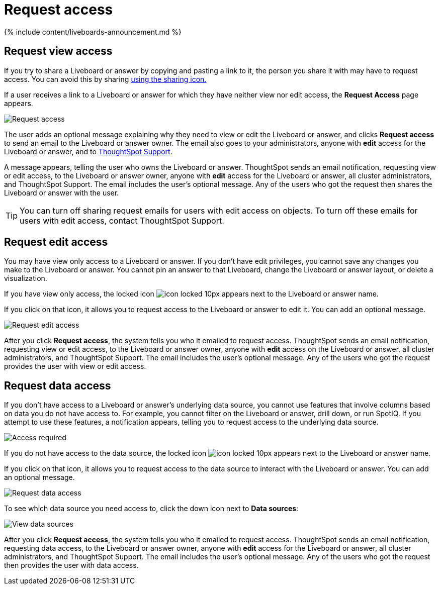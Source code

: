 = Request access
:last_updated: 11/05/2021
:linkattrs:
:experimental:
:page-aliases: /end-user/pinboards/request-access.adoc
:summary: If you cannot view a Liveboard or answer in ThoughtSpot, you can request access to it.

{% include content/liveboards-announcement.md %}

== Request view access

If you try to share a Liveboard or answer by copying and pasting a link to it, the person you share it with may have to request access.
You can avoid this by sharing xref:share-liveboards.html[using the sharing icon.]

If a user receives a link to a Liveboard or answer for which they have neither view nor edit access, the *Request Access* page appears.

image::sharing-requestaccess.png[Request access]

The user adds an optional message explaining why they need to view or edit the Liveboard or answer, and clicks *Request access* to send an email to the Liveboard or answer owner.
The email also goes to your administrators, anyone with *edit* access for the Liveboard or answer, and to xref:support-contact.adoc[ThoughtSpot Support].

A message appears, telling the user who owns the Liveboard or answer.
ThoughtSpot sends an email notification, requesting view or edit access, to the Liveboard or answer owner, anyone with *edit* access for the Liveboard or answer, all cluster administrators, and ThoughtSpot Support.
The email includes the user's optional message.
Any of the users who got the request then shares the Liveboard or answer with the user.

TIP: You can turn off sharing request emails for users with edit access on objects.
To turn off these emails for users with edit access, contact ThoughtSpot Support.

== Request edit access

You may have view only access to a Liveboard or answer.
If you don't have edit privileges, you cannot save any changes you make to the Liveboard or answer.
You cannot pin an answer to that Liveboard, change the Liveboard or answer layout, or delete a visualization.

If you have view only access, the locked icon image:icon-locked-10px.png[] appears next to the Liveboard or answer name.

If you click on that icon, it allows you to request access to the Liveboard or answer to edit it.
You can add an optional message.

image::request-edit-access.png[Request edit access]

After you click *Request access*, the system tells you who it emailed to request access.
ThoughtSpot sends an email notification, requesting view or edit access, to the Liveboard or answer owner, anyone with *edit* access on the Liveboard or answer, all cluster administrators, and ThoughtSpot Support.
The email includes the user's optional message.
Any of the users who got the request provides the user with view or edit access.

== Request data access

If you don't have access to a Liveboard or answer's underlying data source, you cannot use features that involve columns based on data you do not have access to.
For example, you cannot filter on the Liveboard or answer, drill down, or run SpotIQ.
If you attempt to use these features, a notification appears, telling you to request access to the underlying data source.

image::sharing-downloadaccessrequired.png[Access required]

If you do not have access to the data source, the locked icon image:icon-locked-10px.png[] appears next to the Liveboard or answer name.

If you click on that icon, it allows you to request access to the data source to interact with the Liveboard or answer.
You can add an optional message.

image::request-data-access.png[Request data access]

To see which data source you need access to, click the down icon next to *Data sources*:

image::request-access-data-sources.png[View data sources]

After you click *Request access*, the system tells you who it emailed to request access.
ThoughtSpot sends an email notification, requesting data access, to the Liveboard or answer owner, anyone with *edit* access for the Liveboard or answer, all cluster administrators, and ThoughtSpot Support.
The email includes the user's optional message.
Any of the users who got the request then provides the user with data access.
